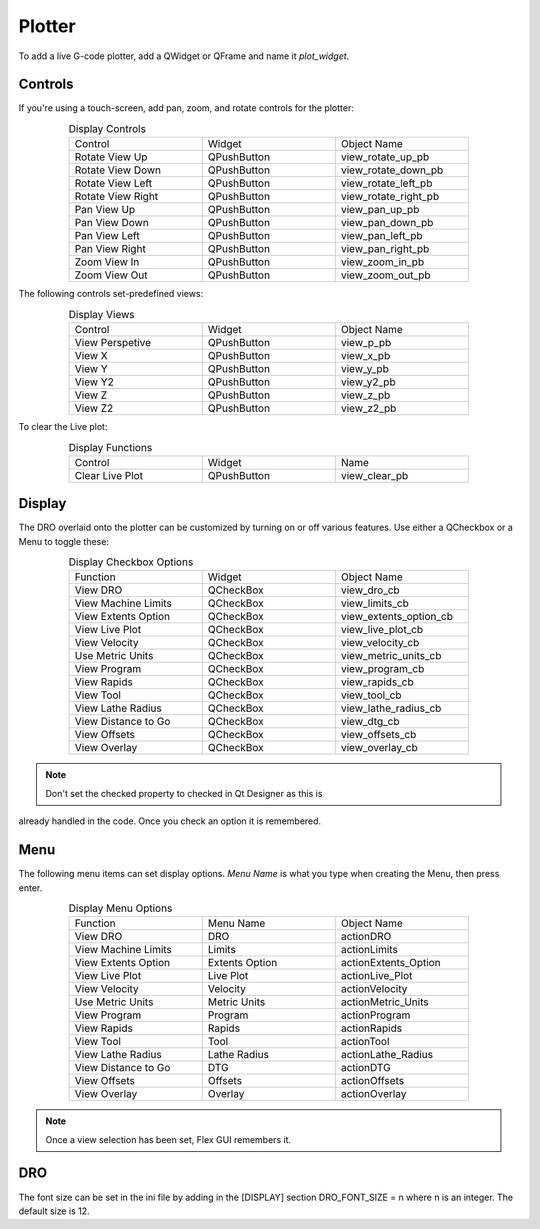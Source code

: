 Plotter
=======

To add a live G-code plotter, add a QWidget or QFrame and name it `plot_widget`.


Controls
--------

If you're using a touch-screen, add pan, zoom, and rotate controls for the 
plotter:

.. csv-table:: Display Controls
   :width: 80%
   :align: center
   :widths: 40 40 40

	Control, Widget, Object Name
	Rotate View Up, QPushButton, view_rotate_up_pb
	Rotate View Down, QPushButton, view_rotate_down_pb
	Rotate View Left, QPushButton, view_rotate_left_pb
	Rotate View Right, QPushButton, view_rotate_right_pb
	Pan View Up, QPushButton, view_pan_up_pb
	Pan View Down, QPushButton, view_pan_down_pb
	Pan View Left, QPushButton, view_pan_left_pb
	Pan View Right, QPushButton, view_pan_right_pb
	Zoom View In, QPushButton, view_zoom_in_pb
	Zoom View Out, QPushButton, view_zoom_out_pb


The following controls set-predefined views:

.. csv-table:: Display Views
   :width: 80%
   :align: center
   :widths: 40 40 40

	Control, Widget, Object Name
	View Perspetive, QPushButton, view_p_pb
	View X, QPushButton, view_x_pb
	View Y, QPushButton, view_y_pb
	View Y2, QPushButton, view_y2_pb
	View Z, QPushButton, view_z_pb
	View Z2, QPushButton, view_z2_pb


To clear the Live plot:

.. csv-table:: Display Functions
   :width: 80%
   :align: center
   :widths: 40 40 40

	Control, Widget, Name
	Clear Live Plot, QPushButton, view_clear_pb


Display
-------

The DRO overlaid onto the plotter can be customized by turning on or off 
various features.  Use either a QCheckbox or a Menu to toggle these:

.. csv-table:: Display Checkbox Options
   :width: 80%
   :align: center
   :widths: 40 40 40

	Function, Widget, Object Name
	View DRO, QCheckBox, view_dro_cb
	View Machine Limits, QCheckBox, view_limits_cb
	View Extents Option, QCheckBox, view_extents_option_cb
	View Live Plot, QCheckBox, view_live_plot_cb
	View Velocity, QCheckBox, view_velocity_cb
	Use Metric Units, QCheckBox, view_metric_units_cb
	View Program, QCheckBox, view_program_cb
	View Rapids, QCheckBox, view_rapids_cb
	View Tool, QCheckBox, view_tool_cb
	View Lathe Radius, QCheckBox, view_lathe_radius_cb
	View Distance to Go, QCheckBox, view_dtg_cb
	View Offsets, QCheckBox, view_offsets_cb
	View Overlay, QCheckBox, view_overlay_cb

.. note:: Don't set the checked property to checked in Qt Designer as this is 
already handled in the code. Once you check an option it is remembered.


Menu
----

The following menu items can set display options. `Menu Name` is what you 
type when creating the Menu, then press enter.

.. csv-table:: Display Menu Options
   :width: 80%
   :align: center
   :widths: 40 40 40

	Function, Menu Name, Object Name
	View DRO, DRO, actionDRO
	View Machine Limits, Limits, actionLimits
	View Extents Option, Extents Option, actionExtents_Option
	View Live Plot, Live Plot, actionLive_Plot
	View Velocity, Velocity, actionVelocity
	Use Metric Units, Metric Units, actionMetric_Units
	View Program, Program, actionProgram
	View Rapids, Rapids, actionRapids
	View Tool, Tool, actionTool
	View Lathe Radius, Lathe Radius, actionLathe_Radius
	View Distance to Go, DTG, actionDTG
	View Offsets, Offsets, actionOffsets
	View Overlay, Overlay, actionOverlay

.. note:: Once a view selection has been set, Flex GUI remembers it.


DRO
---

The font size can be set in the ini file by adding in the [DISPLAY] section 
DRO_FONT_SIZE = n where n is an integer. The default size is 12.
